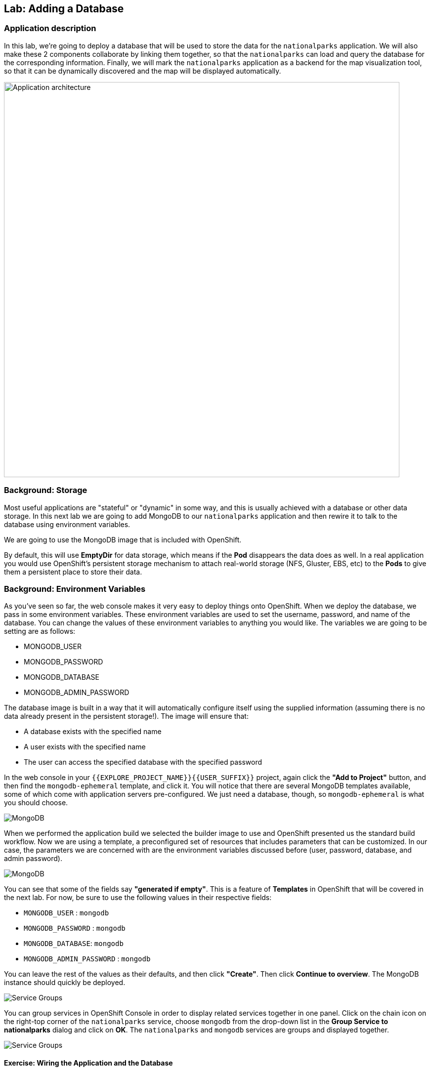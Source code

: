 ## Lab: Adding a Database

### Application description
In this lab, we're going to deploy a database that will be used to store the data for the `nationalparks` application. We will also make these 2 components collaborate by linking them together, so that the `nationalparks` can load and query the database for the corresponding information.
Finally, we will mark the `nationalparks` application as a backend for the map visualization tool, so that it can be dynamically discovered and the map will be displayed automatically.

image::/images/roadshow-app-architecture-nationalparks-2.png[Application architecture,800,align="center"]

### Background: Storage
Most useful applications are "stateful" or "dynamic" in some way, and this is
usually achieved with a database or other data storage. In this next lab we are
going to add MongoDB to our `nationalparks` application and then rewire it to
talk to the database using environment variables.

We are going to use the MongoDB image that is included with OpenShift.

By default, this will use *EmptyDir* for data storage, which means if the *Pod*
disappears the data does as well. In a real application you would use
OpenShift's persistent storage mechanism to attach real-world storage (NFS,
Gluster, EBS, etc) to the *Pods* to give them a persistent place to store their
data.

### Background: Environment Variables

As you've seen so far, the web console makes it very easy to deploy things onto
OpenShift. When we deploy the database, we pass in some environment variables.
These environment variables are used to set the username, password, and name of
the database.  You can change the
values of these environment variables to anything you would like.  The variables
we are going to be setting are as follows:

- MONGODB_USER
- MONGODB_PASSWORD
- MONGODB_DATABASE
- MONGODB_ADMIN_PASSWORD

The database image is built in a way that it will automatically configure itself
using the supplied information (assuming there is no data already present in the
persistent storage!). The image will ensure that:

- A database exists with the specified name
- A user exists with the specified name
- The user can access the specified database with the specified password

In the web console in your `{{EXPLORE_PROJECT_NAME}}{{USER_SUFFIX}}` project, again click the *"Add to
Project"* button, and then find the `mongodb-ephemeral` template, and click it.
You will notice that there are several MongoDB templates available, some of
which come with application servers pre-configured. We just need a database,
though, so `mongodb-ephemeral` is what you should choose.

image::/images/ocp-mongodb-template.png[MongoDB]

When we performed the application build we selected the
builder image to use and OpenShift presented us the standard build workflow.
Now we are using a template, a preconfigured set of resources that includes
parameters that can be customized. In our case, the parameters we are concerned
with are the environment variables discussed before (user, password, database, and
admin password).

image::/images/ocp-mongo-template-deploy.png[MongoDB]

You can see that some of the fields say *"generated if empty"*. This is a
feature of *Templates* in OpenShift that will be covered in the next lab. For
now, be sure to use the following values in their respective fields:

* `MONGODB_USER` : `mongodb`
* `MONGODB_PASSWORD` : `mongodb`
* `MONGODB_DATABASE`: `mongodb`
* `MONGODB_ADMIN_PASSWORD` : `mongodb`

You can leave the rest of the values as their defaults, and then click
*"Create"*. Then click *Continue to overview*. The MongoDB instance should
quickly be deployed.


image::/images/mongo-group-db-1.png[Service Groups]

You can group services in OpenShift Console in order to display related services
together in one panel. Click on the chain icon on the right-top corner of the
`nationalparks` service, choose `mongodb` from the drop-down list in the
*Group Service to nationalparks* dialog and click on *OK*. The `nationalparks` and
 `mongodb` services are groups and displayed together.

image::/images/mongo-group-db-2.png[Service Groups]


#### Exercise: Wiring the Application and the Database

When we initially created the `nationalparks` application, we provided no environment
variables. The application is looking for a database, but can't find one, and it
fails gracefully (you don't see an error).

We need to configure the `nationalparks` *Pod*(s) to have the right values in
the right environment variables so that the application knows how and where to
find MongoDB.

If you think way back to the beginning of the labs, you will recall that a
*DeploymentConfiguration* tells OpenShift how to deploy something. This includes
things like what environment variables to configure. So, to set up the right
environment variables, we simply need to modify the *DeploymentConfiguration*
(DC). This can easily be done from either the web interface or via the command
line.

The command line takes a little less time, so let's use that option. First, find
the name of the DC:

[source]
----
oc get dc
----

Then, use the `oc env` command to set environment variables directly on the DC:

[source]
----
oc env dc nationalparks -e DB_USERNAME=mongodb -e DB_PASSWORD=mongodb -e DB_NAME=mongodb -e DB_HOST=mongodb
----

NOTE: Note that environment variables in this application are named different than in the database.

After you have modified the *DeploymentConfig* object, you can verify the
environment variables have been added by viewing the YAML for it:

[source]
----
oc get dc nationalparks -o yaml
----

You should see the following section:

[source]
----
- env:
  - name: DB_USERNAME
    value: mongodb
  - name: DB_PASSWORD
    value: mongodb
  - name: DB_NAME
    value: mongodb
  - name: DB_HOST
    value: mongodb
----

You can also just ask OpenShift to tell you about the environment variables on
the DC:

[source]
----
oc env dc/nationalparks --list
# deploymentconfigs nationalparks, container nationalparks
DB_USER=mongodb
DB_PASSWORD=mongodb
DB_NAME=mongodb
DB_HOST=mongodb
----

#### Exercise: Exploring OpenShift Magic
As soon as we set the environment variables on the *DeploymentConfiguration*, some
magic happened. OpenShift decided that this was a significant enough change to
warrant updating the internal version number of the *DeploymentConfiguration*. You
can verify this by looking at the output of `oc get dc`:

[source]
----
NAME            REVISION   DESIRED   CURRENT   TRIGGERED BY
mongodb         1          1         1         config,image(mongodb:3.2)
nationalparks   2          1         1         config,image(nationalparks:{{NATIONALPARKS_VERSION}})
parksmap        1          1         1         config,image(parksmap:{{PARKSMAP_VERSION}})
----

Something that increments the version of a *DeploymentConfiguration*, by default,
causes a new deployment. You can verify this by looking at the output of `oc get
rc`:

[source]
----
NAME              DESIRED   CURRENT   READY     AGE
mongodb-1         1         1         0         24m
nationalparks-1   0         0         0         3h
nationalparks-2   1         1         0         8m
parksmap-1        1         1         0         6h
----

We see that the desired and current number of instances for the "-1" deployment
is 0. The desired and current number of instances for the "-2" deployment is 1.
This means that OpenShift has gracefully torn down our "old" application and
stood up a "new" instance.

#### Exercise: Data, Data, Everywhere

Now that we have a database deployed, we can again visit the `nationalparks` web
service to query for data:

[source]
----
http://nationalparks-{{EXPLORE_PROJECT_NAME}}{{USER_SUFFIX}}.{{ROUTER_ADDRESS}}/ws/data/all
----

And the result?

[source]
----
[]
----

Where's the data? Think about the process you went through. You deployed the
application and then deployed the database. Nothing actually loaded anything
*INTO* the database, though.

The application provides an endpoint to do just that:

[source]
----
http://nationalparks-{{EXPLORE_PROJECT_NAME}}{{USER_SUFFIX}}.{{ROUTER_ADDRESS}}/ws/data/load
----

And the result?

[source]
----
Items inserted in database: 2740
----

If you then go back to `/ws/data/all` you will see tons of JSON data now.
That's great. Our parks map should finally work!

[NOTE]
====
You are probably wondering how the database connection magically started
working? When deploying applications to OpenShift, it is always best to use
environment variables to define connections to dependent systems.  This allows
for application portability across different environments.  The source file that
performs the connection as well as creates the database schema can be viewed
here:

{% if PARKSMAP_PY %}
http://{{GITLAB_URL_PREFIX}}.{{ROUTER_ADDRESS}}/{{GITLAB_USER}}/nationalparks-py/blob/{{NATIONALPARKS_VERSION}}/wsgi.py#L11-18[http://{{GITLAB_URL_PREFIX}}.{{ROUTER_ADDRESS}}/{{GITLAB_USER}}/nationalparks-py/blob/{{NATIONALPARKS_VERSION}}/wsgi.py]
{% else %}
http://{{GITLAB_URL_PREFIX}}.{{ROUTER_ADDRESS}}/{{GITLAB_USER}}/nationalparks/blob/{{NATIONALPARKS_VERSION}}/src/main/java/org/openshift/parks/mongo/DBConnection.java[DBConnection.java]
{% endif %}

In short summary: By referring to environment variables to connect to services
(like databases), it can be trivial to promote applications throughout different
lifecycle environments on OpenShift without having to modify application code.

You can learn more about environment variables in the
https://docs.openshift.org/latest/dev_guide/environment_variables.html[environment
variables] section of the Developer Guide.
====

[source]
----
http://parksmap-{{EXPLORE_PROJECT_NAME}}{{USER_SUFFIX}}.{{ROUTER_ADDRESS}}
----

Hmm... There's just one thing. The main map **STILL** isn't displaying the parks.
That's because the front end parks map only tries to talk to services that have
the right *Label*.

#### Exercise: Working With Labels

We explored how a *Label* is just a key=value pair earlier when looking at
*Services* and *Routes* and *Selectors*. In general, a *Label* is simply an
arbitrary key=value pair. It could be anything.

* `pizza=pepperoni`
* `wicked=googly`
* `openshift=awesome`

In the case of the parks map, the application is actually querying the OpenShift
API and asking about the *Routes* in the project. If any of them have a
*Label* that is `type=parksmap-backend`, the application knows to interrogate
that service's endpoints to look for map data.

Fortunately, the command line provides a convenient way for us to manipulate
labels. `describe` the `nationalparks` service:

[source]
----
oc describe route nationalparks

Name:                   nationalparks
Namespace:              {{EXPLORE_PROJECT_NAME}}{{USER_SUFFIX}}
Created:                2 hours ago
Labels:                 app=nationalparks
Requested Host:         nationalparks-{{EXPLORE_PROJECT_NAME}}{{USER_SUFFIX}}.{{ROUTER_ADDRESS}}
                        exposed on router router 2 hours ago
Path:                   <none>
TLS Termination:        <none>
Insecure Policy:        <none>
Endpoint Port:          8080-tcp

Service:                nationalparks
Weight:                 100 (100%)
Endpoints:              10.1.9.8:8080
----

You see that it only has one label: `app=nationalparks`. Now, use `oc label`:

[source]
----
oc label route nationalparks type=parksmap-backend
route "nationalparks" labeled
----

If you check your browser now:

[source]
----
http://parksmap-{{EXPLORE_PROJECT_NAME}}{{USER_SUFFIX}}.{{ROUTER_ADDRESS}}/
----

image::/images/parksmap-new-parks.png[MongoDB]

You'll notice that the parks suddenly are showing up. That's really cool!
